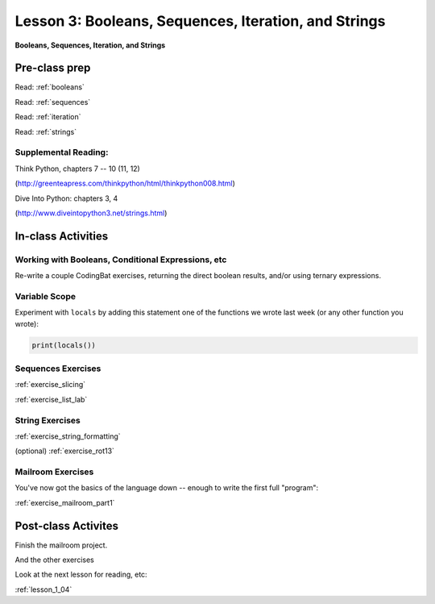 .. _lesson_1_03:

######################################################
Lesson 3: Booleans, Sequences, Iteration, and Strings
######################################################

**Booleans, Sequences, Iteration, and Strings**


Pre-class prep
==============

Read: :ref:`booleans`

Read: :ref:`sequences`

Read: :ref:`iteration`

Read: :ref:`strings`


Supplemental Reading:
---------------------

Think Python, chapters 7 -- 10 (11, 12)

(http://greenteapress.com/thinkpython/html/thinkpython008.html)

Dive Into Python: chapters 3, 4

(http://www.diveintopython3.net/strings.html)


In-class Activities
===================

Working with Booleans, Conditional Expressions, etc
---------------------------------------------------

Re-write a couple CodingBat exercises, returning the direct boolean results, and/or using ternary expressions.

Variable Scope
--------------

Experiment with ``locals`` by adding this statement one of the functions we wrote last week (or any other function you wrote):

.. code-block:: python

    print(locals())


Sequences Exercises
-------------------

:ref:`exercise_slicing`

:ref:`exercise_list_lab`


String Exercises
----------------
:ref:`exercise_string_formatting`

(optional) :ref:`exercise_rot13`

Mailroom Exercises
------------------

You've now got the basics of the language down -- enough to write the first full "program":

:ref:`exercise_mailroom_part1`


Post-class Activites
====================

Finish the mailroom project.

And the other exercises

Look at the next lesson for reading, etc:

:ref:`lesson_1_04`
